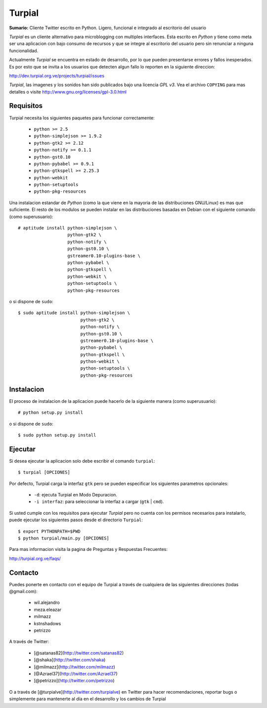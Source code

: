 Turpial
=======

**Sumario:** Cliente Twitter escrito en Python. Ligero, funcional e integrado
al escritorio del usuario

*Turpial* es un cliente alternativo para microblogging con multiples
interfaces. Esta escrito en *Python* y tiene como meta ser una aplicacion con
bajo consumo de recursos y que se integre al escritorio del usuario pero sin
renunciar a ninguna funcionalidad.

Actualmente *Turpial* se encuentra en estado de desarrollo, por lo que 
pueden presentarse errores y fallos inesperados. Es por esto que se invita a
los usuarios que detecten algun fallo lo reporten en la siguiente direccion: 

http://dev.turpial.org.ve/projects/turpial/issues

*Turpial*, las imagenes y los sonidos han sido publicados bajo una licencia 
*GPL v3*. Vea el archivo ``COPYING`` para mas detalles o visite 
http://www.gnu.org/licenses/gpl-3.0.html

Requisitos
----------

Turpial necesita los siguientes paquetes para funcionar correctamente:

 * ``python >= 2.5``
 * ``python-simplejson >= 1.9.2``
 * ``python-gtk2 >= 2.12``
 * ``python-notify >= 0.1.1``
 * ``python-gst0.10``
 * ``python-pybabel >= 0.9.1``
 * ``python-gtkspell >= 2.25.3``
 * ``python-webkit``
 * ``python-setuptools``
 * ``python-pkg-resources``

Una instalacion estandar de *Python* (como la que viene en la mayoria de las
distribuciones GNU/Linux) es mas que suficiente. El resto de los modulos se 
pueden instalar en las distribuciones basadas en Debian con el siguiente 
comando (como superusuario)::

    # aptitude install python-simplejson \
                       python-gtk2 \
                       python-notify \
		       python-gst0.10 \
		       gstreamer0.10-plugins-base \
                       python-pybabel \
                       python-gtkspell \
                       python-webkit \
                       python-setuptools \
                       python-pkg-resources

o si dispone de ``sudo``::

    $ sudo aptitude install python-simplejson \
                            python-gtk2 \
                            python-notify \
			    python-gst0.10 \
		       	    gstreamer0.10-plugins-base \
                            python-pybabel \
                            python-gtkspell \
                            python-webkit \
                            python-setuptools \
                            python-pkg-resources

Instalacion
-----------

El proceso de instalacion de la aplicacion puede hacerlo de la siguiente
manera (como superusuario)::

    # python setup.py install

o si dispone de ``sudo``::

    $ sudo python setup.py install

Ejecutar
--------

Si desea ejecutar la aplicacion solo debe escribir el comando ``turpial``::

    $ turpial [OPCIONES]

Por defecto, Turpial carga la interfaz ``gtk`` pero se pueden especificar los 
siguientes parametros opcionales:

 * ``-d``: ejecuta Turpial en Modo Depuracion. 
 * ``-i interfaz``: para seleccionar la interfaz a cargar (``gtk`` | ``cmd``).

Si usted cumple con los requisitos para ejecutar *Turpial* pero no cuenta
con los permisos necesarios para instalarlo, puede ejecutar los siguientes
pasos desde el directorio ``Turpial``::

    $ export PYTHONPATH=$PWD
    $ python turpial/main.py [OPCIONES]

Para mas informacion visita la pagina de Preguntas y Respuestas Frecuentes:

http://turpial.org.ve/faqs/

Contacto
--------

Puedes ponerte en contacto con el equipo de Turpial a través de cualquiera de 
las siguientes direcciones (todas @gmail.com):

 * wil.alejandro
 * meza.eleazar
 * milmazz
 * kstnshadows
 * petrizzo

A través de Twitter:

 * [@satanas82](http://twitter.com/satanas82)
 * [@shaka](http://twitter.com/shaka)
 * [@milmazz](http://twitter.com/milmazz)
 * [@Azrael37](http://twitter.com/Azrael37)
 * [@petrizzo](http://twitter.com/petrizzo)

O a través de [@turpialve](http://twitter.com/turpialve) en Twitter para hacer recomendaciones, reportar bugs o 
simplemente para mantenerte al día en el desarrollo y los cambios de Turpial

